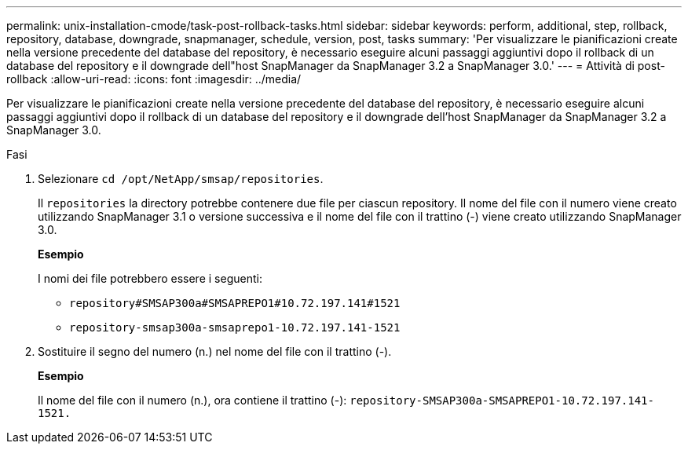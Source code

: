 ---
permalink: unix-installation-cmode/task-post-rollback-tasks.html 
sidebar: sidebar 
keywords: perform, additional, step, rollback, repository, database, downgrade, snapmanager, schedule, version, post, tasks 
summary: 'Per visualizzare le pianificazioni create nella versione precedente del database del repository, è necessario eseguire alcuni passaggi aggiuntivi dopo il rollback di un database del repository e il downgrade dell"host SnapManager da SnapManager 3.2 a SnapManager 3.0.' 
---
= Attività di post-rollback
:allow-uri-read: 
:icons: font
:imagesdir: ../media/


[role="lead"]
Per visualizzare le pianificazioni create nella versione precedente del database del repository, è necessario eseguire alcuni passaggi aggiuntivi dopo il rollback di un database del repository e il downgrade dell'host SnapManager da SnapManager 3.2 a SnapManager 3.0.

.Fasi
. Selezionare `cd /opt/NetApp/smsap/repositories`.
+
Il `repositories` la directory potrebbe contenere due file per ciascun repository. Il nome del file con il numero viene creato utilizzando SnapManager 3.1 o versione successiva e il nome del file con il trattino (-) viene creato utilizzando SnapManager 3.0.

+
*Esempio*

+
I nomi dei file potrebbero essere i seguenti:

+
** `repository#SMSAP300a#SMSAPREPO1#10.72.197.141#1521`
** `repository-smsap300a-smsaprepo1-10.72.197.141-1521`


. Sostituire il segno del numero (n.) nel nome del file con il trattino (-).
+
*Esempio*

+
Il nome del file con il numero (n.), ora contiene il trattino (-): `repository-SMSAP300a-SMSAPREPO1-10.72.197.141-1521.`


